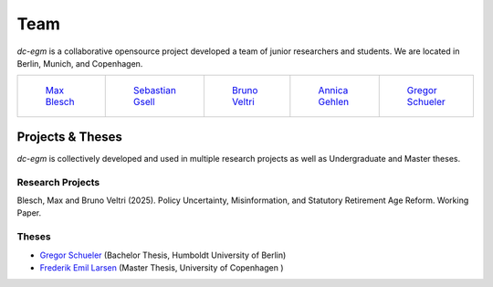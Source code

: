 .. _team:

Team
=======

`dc-egm` is a collaborative opensource project developed a team of junior researchers and students. We are located in Berlin, Munich, and Copenhagen.

.. list-table::
   :widths: 42 42 42 42 42
   :header-rows: 0

   * - .. figure:: ../_static/images/max.jpeg
         :width: 120px

         `Max Blesch <https://github.com/MaxBlesch>`_

     - .. figure:: ../_static/images/sebastian.jpeg
         :width: 120px

         `Sebastian Gsell <https://github.com/segsell>`_

     - .. figure:: ../_static/images/bruno.jpg
         :width: 120px

         `Bruno Veltri <https://github.com/BVeltri>`_

     - .. figure:: ../_static/images/annica.jpeg
         :width: 120px

         `Annica Gehlen <https://github.com/amageh>`_

     - .. figure:: ../_static/images/gregor.png
         :width: 120px

         `Gregor Schueler <https://github.com/gregor-schueler>`_



Projects & Theses
------------------

`dc-egm` is collectively developed and used in multiple research projects as well as Undergraduate and Master theses.


Research Projects
..................

Blesch, Max and Bruno Veltri (2025). Policy Uncertainty, Misinformation, and Statutory Retirement Age Reform. Working Paper.

Theses
........

- `Gregor Schueler <https://github.com/gregor-schueler>`_ (Bachelor Thesis, Humboldt University of Berlin)
- `Frederik Emil Larsen <https://github.com/LarsenFred>`_ (Master Thesis, University of Copenhagen )
